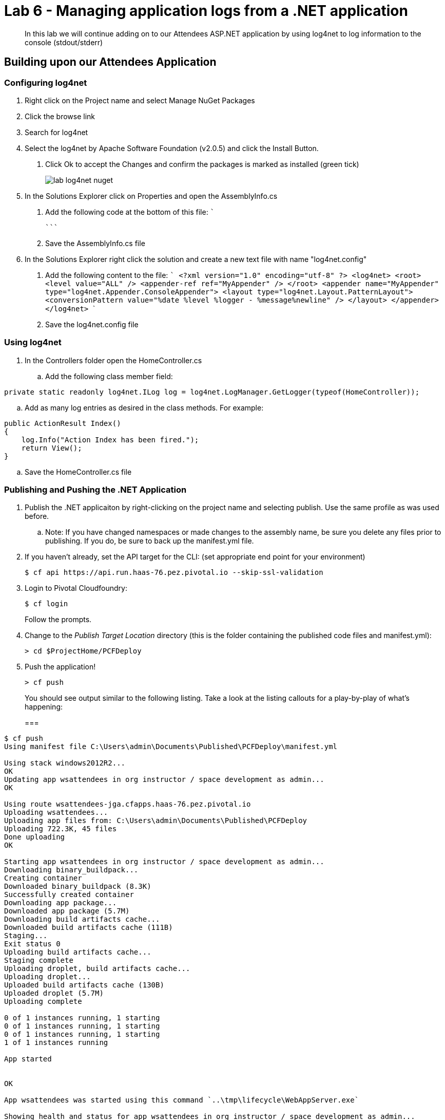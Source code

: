 = Lab 6 - Managing application logs from a .NET application

[abstract]
--
In this lab we will continue adding on to our Attendees ASP.NET application by using log4net to log information to the console (stdout/stderr)
--

== Building upon our Attendees Application

=== Configuring log4net

1. Right click on the Project name and select Manage NuGet Packages
2. Click the browse link 
3. Search for log4net
4. Select the log4net by Apache Software Foundation (v2.0.5) and click the Install Button. 
  a. Click Ok to accept the Changes and confirm the packages is marked as installed (green tick)
+
image::../../Common/images/lab-log4net-nuget.png[]
+
5. In the Solutions Explorer click on Properties and open the AssemblyInfo.cs
  a. Add the following code at the bottom of this file:  
  ```
[assembly: log4net.Config.XmlConfigurator(ConfigFile = "log4net.config", Watch = true)]
  ```
  b. Save the AssemblyInfo.cs file
6. In the Solutions Explorer right click the solution and create a new text file with name "log4net.config"
  a. Add the following content to the file:
  ```
<?xml version="1.0" encoding="utf-8" ?>
  <log4net>
    <root>
      <level value="ALL" />
      <appender-ref ref="MyAppender" />
    </root>
    <appender name="MyAppender" type="log4net.Appender.ConsoleAppender">
      <layout type="log4net.Layout.PatternLayout">
        <conversionPattern value="%date %level %logger - %message%newline" />
      </layout>
    </appender>
  </log4net>
  ```
  b. Save the log4net.config file


=== Using log4net 

. In the Controllers folder open the HomeController.cs
.. Add the following class member field:
----
private static readonly log4net.ILog log = log4net.LogManager.GetLogger(typeof(HomeController));
----
.. Add as many log entries as desired in the class methods. For example:
----
public ActionResult Index()
{
    log.Info("Action Index has been fired.");
    return View();
}
----
.. Save the HomeController.cs file


=== Publishing and Pushing the .NET Application

. Publish the .NET applicaiton by right-clicking on the project name and selecting publish. Use the same profile as was used before.
.. Note: If you have changed namespaces or made changes to the assembly name, be sure you delete any files prior to publishing. If you do, be sure to back up the manifest.yml file.

. If you haven't already, set the API target for the CLI: (set appropriate end point for your environment)
+
----
$ cf api https://api.run.haas-76.pez.pivotal.io --skip-ssl-validation
----

. Login to Pivotal Cloudfoundry:
+
----
$ cf login
----
+
Follow the prompts.

. Change to the _Publish Target Location_  directory (this is the folder containing the published code files and manifest.yml):
+
----
> cd $ProjectHome/PCFDeploy
----

. Push the application!
+
----
> cf push
----
+
You should see output similar to the following listing. Take a look at the listing callouts for a play-by-play of what's happening:
+
===
----
$ cf push
Using manifest file C:\Users\admin\Documents\Published\PCFDeploy\manifest.yml

Using stack windows2012R2...
OK
Updating app wsattendees in org instructor / space development as admin...
OK

Using route wsattendees-jga.cfapps.haas-76.pez.pivotal.io
Uploading wsattendees...
Uploading app files from: C:\Users\admin\Documents\Published\PCFDeploy
Uploading 722.3K, 45 files
Done uploading
OK

Starting app wsattendees in org instructor / space development as admin...
Downloading binary_buildpack...
Creating container
Downloaded binary_buildpack (8.3K)
Successfully created container
Downloading app package...
Downloaded app package (5.7M)
Downloading build artifacts cache...
Downloaded build artifacts cache (111B)
Staging...
Exit status 0
Uploading build artifacts cache...
Staging complete
Uploading droplet, build artifacts cache...
Uploading droplet...
Uploaded build artifacts cache (130B)
Uploaded droplet (5.7M)
Uploading complete

0 of 1 instances running, 1 starting
0 of 1 instances running, 1 starting
0 of 1 instances running, 1 starting
1 of 1 instances running

App started


OK

App wsattendees was started using this command `..\tmp\lifecycle\WebAppServer.exe`

Showing health and status for app wsattendees in org instructor / space development as admin...
OK

requested state: started
instances: 1/1
usage: 512M x 1 instances
urls: wsattendees-jga.cfapps.haas-76.pez.pivotal.io
last uploaded: Tue Oct 18 18:57:27 UTC 2016
stack: windows2012R2
buildpack: binary_buildpack

     state     since                    cpu    memory         disk          details
#0   running   2016-10-18 02:58:24 PM   0.0%   352M of 512M   19.8M of 1G
$
----
===

. From the console tail the logs of your application
----
> cf logs wsattendees
----
. Visit the application in your browser by hitting the route that was diplayed by the CLI, and go to the sections of the app where you added log traces in the HomeController
. After a few clicks go back to the command prompt where you were tailing your logs and you should now see APP log traces with the information you put in the code
+
----
2016-10-18T17:09:53.28-0400 [RTR/0]      OUT wsattendees-jga.cfapps.haas-76.pez.pivotal.io - [18/10/2016:21:09:53.255 +0000] "GET / HTTP/1.1" 200 0 3103 "-" "Mozilla/5.0 (Windows NT 6.1; WOW64) AppleWebKit/537.36 (KHTML, like Gecko) Chrome/53.0.2785.143 Safari/537.36" 10.193.145.250:51248 x_forwarded_for:"10.193.145.1" x_forwarded_proto:"http" vcap_request_id:7f250aca-c704-41d4-598c-b79ac163d9d1 response_time:0.028023432 app_id:194a50fc-e5f2-4389-b95a-1a4630b6375f
2016-10-18T17:10:05.93-0400 [APP/0]      OUT 2016-10-18 14:10:05,935 INFO MVCAttendees2.Controllers.HomeController - Action Index has been fired.
2016-10-18T17:10:08.09-0400 [RTR/0]      OUT wsattendees-jga.cfapps.haas-76.pez.pivotal.io - [18/10/2016:21:10:08.089 +0000] "GET / HTTP/1.1" 200 0 3103 "-" "Mozilla/5.0 (Windows NT 6.1; WOW64) AppleWebKit/537.36 (KHTML, like Gecko) Chrome/53.0.2785.143 Safari/537.36" 10.193.145.250:51290 x_forwarded_for:"10.193.145.1" x_forwarded_proto:"http" vcap_request_id:1d13ed97-bcc2-45d4-6560-7872e8ba544f response_time:0.002827215 app_id:194a50fc-e5f2-4389-b95a-1a4630b6375f
----

